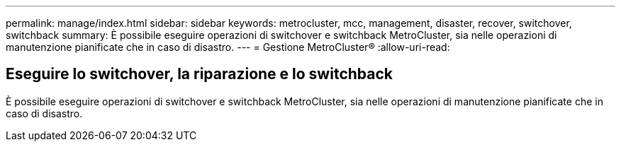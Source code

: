 ---
permalink: manage/index.html 
sidebar: sidebar 
keywords: metrocluster, mcc, management, disaster, recover, switchover, switchback 
summary: È possibile eseguire operazioni di switchover e switchback MetroCluster, sia nelle operazioni di manutenzione pianificate che in caso di disastro. 
---
= Gestione MetroCluster®
:allow-uri-read: 




== Eseguire lo switchover, la riparazione e lo switchback

[role="lead"]
È possibile eseguire operazioni di switchover e switchback MetroCluster, sia nelle operazioni di manutenzione pianificate che in caso di disastro.
